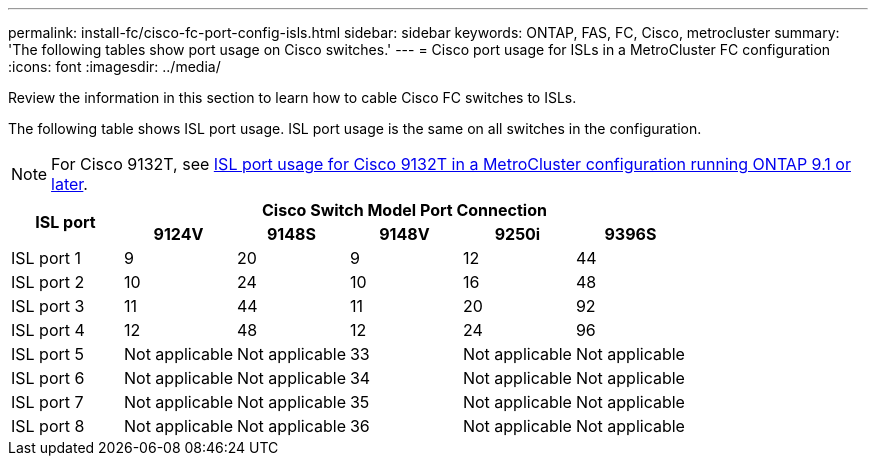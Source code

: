 ---
permalink: install-fc/cisco-fc-port-config-isls.html
sidebar: sidebar
keywords:  ONTAP, FAS, FC, Cisco, metrocluster
summary: 'The following tables show port usage on Cisco switches.'
---
= Cisco port usage for ISLs in a MetroCluster FC configuration 
:icons: font
:imagesdir: ../media/

[.lead]
Review the information in this section to learn how to cable Cisco FC switches to ISLs. 

The following table shows ISL port usage. ISL port usage is the same on all switches in the configuration.

NOTE: For Cisco 9132T, see <<cisco_9132t_port_isl, ISL port usage for Cisco 9132T in a MetroCluster configuration running ONTAP 9.1 or later>>.

|===

.2+h| ISL port 5+h| Cisco Switch Model Port Connection
h| 9124V h| 9148S h| 9148V	h| 9250i h|9396S

a|
ISL port 1
a|
9
a|
20
a|
9
a|
12
a|
44

a|
ISL port 2
a|
10
a|
24
a|
10
a|
16
a|
48

a|
ISL port 3
a|
11
a|
44
a|
11
a|
20
a|
92

a|
ISL port 4
a|
12
a|
48
a|
12
a|
24
a|
96

a|
ISL port 5
a|
Not applicable
a|
Not applicable
a|
33
a|
Not applicable
a|
Not applicable

a|
ISL port 6
a|
Not applicable
a|
Not applicable
a|
34
a|
Not applicable
a|
Not applicable

a|
ISL port 7
a|
Not applicable
a|
Not applicable
a|
35
a|
Not applicable
a|
Not applicable

a|
ISL port 8
a|
Not applicable
a|
Not applicable
a|
36
a|
Not applicable
a|
Not applicable
|===

